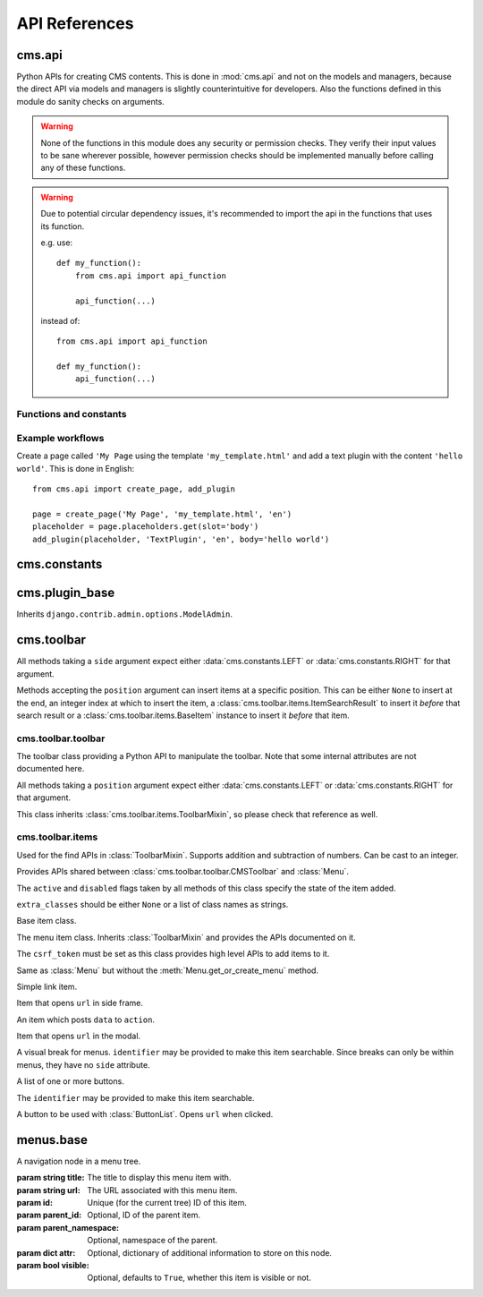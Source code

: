 ##############
API References
##############

*******
cms.api
*******

Python APIs for creating CMS contents. This is done in :mod:`cms.api` and not
on the models and managers, because the direct API via models and managers is
slightly counterintuitive for developers. Also the functions defined in this
module do sanity checks on arguments.

.. warning:: None of the functions in this module does any security or permission
             checks. They verify their input values to be sane wherever
             possible, however permission checks should be implemented manually
             before calling any of these functions.

.. warning:: Due to potential circular dependency issues, it's recommended
             to import the api in the functions that uses its function.

             e.g. use:

             ::

                 def my_function():
                     from cms.api import api_function

                     api_function(...)

             instead of:

             ::

                 from cms.api import api_function

                 def my_function():
                     api_function(...)


Functions and constants
=======================

.. module:: cms.api

.. data:: VISIBILITY_ALL

    Used for the ``limit_menu_visibility`` keyword argument to
    :func:`create_page`. Does not limit menu visibility.


.. data:: VISIBILITY_USERS

    Used for the ``limit_menu_visibility`` keyword argument to
    :func:`create_page`. Limits menu visibility to authenticated users.


.. data:: VISIBILITY_ANONYMOUS

    Used for the ``limit_menu_visibility`` keyword argument to
    :func:`create_page`. Limits menu visibility to anonymous (not authenticated) users.


.. function:: create_page(title, template, language, menu_title=None, slug=None, apphook=None, apphook_namespace=None, redirect=None, meta_description=None, created_by='python-api', parent=None, publication_date=None, publication_end_date=None, in_navigation=False, soft_root=False, reverse_id=None, navigation_extenders=None, published=False, site=None, login_required=False, limit_visibility_in_menu=VISIBILITY_ALL, position="last-child")

    Creates a :class:`cms.models.pagemodel.Page` instance and returns it. Also
    creates a :class:`cms.models.titlemodel.Title` instance for the specified
    language.

    :param string title: Title of the page
    :param string template: Template to use for this page. Must be in :setting:`CMS_TEMPLATES`
    :param string language: Language code for this page. Must be in :setting:`django:LANGUAGES`
    :param string menu_title: Menu title for this page
    :param string slug: Slug for the page, by default uses a slugified version of *title*
    :param apphook: Application to hook on this page, must be a valid apphook
    :type apphook: string or :class:`cms.app_base.CMSApp` sub-class
    :param string apphook_namespace: Name of the apphook namespace
    :param string redirect: URL redirect
    :param string meta_description: Description of this page for SEO
    :param created_by: User that is creating this page
    :type created_by: string of :class:`django.contrib.auth.models.User` instance
    :param parent: Parent page of this page
    :type parent: :class:`cms.models.pagemodel.Page` instance
    :param datetime publication_date: Date to publish this page
    :param datetime publication_end_date: Date to unpublish this page
    :param bool in_navigation: Whether this page should be in the navigation or not
    :param bool soft_root: Whether this page is a soft root or not
    :param string reverse_id: Reverse ID of this page (for template tags)
    :param string navigation_extenders: Menu to attach to this page. Must be a valid menu
    :param bool published: Whether this page should be published or not
    :param site: Site to put this page on
    :type site: :class:`django.contrib.sites.models.Site` instance
    :param bool login_required: Whether users must be logged in or not to view this page
    :param limit_menu_visibility: Limits visibility of this page in the menu
    :type limit_menu_visibility: :data:`VISIBILITY_ALL` or :data:`VISIBILITY_USERS` or :data:`VISIBILITY_ANONYMOUS`
    :param string position: Where to insert this node if *parent* is given, must be ``'first-child'`` or ``'last-child'``
    :param string overwrite_url: Overwritten path for this page


.. function:: create_title(language, title, page, menu_title=None, slug=None, redirect=None, meta_description=None, parent=None)

    Creates a :class:`cms.models.titlemodel.Title` instance and returns it.

    :param string language: Language code for this page. Must be in :setting:`django:LANGUAGES`
    :param string title: Title of the page
    :param page: The page for which to create this title
    :type page: :class:`cms.models.pagemodel.Page` instance
    :param string menu_title: Menu title for this page
    :param string slug: Slug for the page, by default uses a slugified version of *title*
    :param string redirect: URL redirect
    :param string meta_description: Description of this page for SEO
    :param parent: Used for automated slug generation
    :type parent: :class:`cms.models.pagemodel.Page` instance
    :param string overwrite_url: Overwritten path for this page


.. function:: add_plugin(placeholder, plugin_type, language, position='last-child', target=None,  **data)

    Adds a plugin to a placeholder and returns it.

    :param placeholder: Placeholder to add the plugin to
    :type placeholder: :class:`cms.models.placeholdermodel.Placeholder` instance
    :param plugin_type: What type of plugin to add
    :type plugin_type: string or :class:`cms.plugin_base.CMSPluginBase` sub-class, must be a valid plugin
    :param string language: Language code for this plugin, must be in :setting:`django:LANGUAGES`
    :param string position: Position to add this plugin to the placeholder, must be a valid django-mptt position
    :param target: Parent plugin. Must be plugin instance
    :param kwargs data: Data for the plugin type instance


.. function:: create_page_user(created_by, user, can_add_page=True, can_change_page=True, can_delete_page=True, can_recover_page=True, can_add_pageuser=True, can_change_pageuser=True, can_delete_pageuser=True, can_add_pagepermission=True, can_change_pagepermission=True, can_delete_pagepermission=True, grant_all=False)

    Creates a page user for the user provided and returns that page user.

    :param created_by: The user that creates the page user
    :type created_by: :class:`django.contrib.auth.models.User` instance
    :param user: The user to create the page user from
    :type user: :class:`django.contrib.auth.models.User` instance
    :param bool can_*: Permissions to give the user
    :param bool grant_all: Grant all permissions to the user


.. function:: assign_user_to_page(page, user, grant_on=ACCESS_PAGE_AND_DESCENDANTS, can_add=False, can_change=False, can_delete=False, can_change_advanced_settings=False, can_publish=False, can_change_permissions=False, can_move_page=False, grant_all=False)

    Assigns a user to a page and gives them some permissions. Returns the
    :class:`cms.models.permissionmodels.PagePermission` object that gets
    created.

    :param page: The page to assign the user to
    :type page: :class:`cms.models.pagemodel.Page` instance
    :param user: The user to assign to the page
    :type user: :class:`django.contrib.auth.models.User` instance
    :param grant_on: Controls which pages are affected
    :type grant_on: :data:`cms.models.permissionmodels.ACCESS_PAGE`, :data:`cms.models.permissionmodels.ACCESS_CHILDREN`, :data:`cms.models.permissionmodels.ACCESS_DESCENDANTS` or :data:`cms.models.permissionmodels.ACCESS_PAGE_AND_DESCENDANTS`
    :param can_*: Permissions to grant
    :param bool grant_all: Grant all permissions to the user


.. function:: publish_page(page, user, language)

    Publishes a page.

    :param page: The page to publish
    :type page: :class:`cms.models.pagemodel.Page` instance
    :param user: The user that performs this action
    :type user: :class:`django.contrib.auth.models.User` instance
    :param string language: The target language to publish to

.. function:: publish_pages(include_unpublished=False, language=None, site=None)

    Publishes multiple pages defined by parameters.

    :param bool include_unpublished: Set to ``True`` to publish all drafts, including unpublished ones; otherwise, only already published pages will be republished
    :param string language: If given, only pages in this language will be published; otherwise, all languages will be published
    :param site: Specify a site to publish pages for specified site only; if not specified pages from all sites are published
    :type site: :class:`django.contrib.sites.models.Site` instance

.. function:: get_page_draft(page):

    Returns the draft version of a page, regardless if the passed in
    page is a published version or a draft version.

    :param page: The page to get the draft version
    :type page: :class:`cms.models.pagemodel.Page` instance
    :return page: draft version of the page

.. function:: copy_plugins_to_language(page, source_language, target_language, only_empty=True):

    Copy the plugins to another language in the same page for all the page
    placeholders.

    By default plugins are copied only if placeholder has no plugin for the target language; use ``only_empty=False`` to change this.

    .. warning:: This function skips permissions checks

    :param page: the page to copy
    :type page: :class:`cms.models.pagemodel.Page` instance
    :param string source_language: The source language code, must be in :setting:`django:LANGUAGES`
    :param string target_language: The source language code, must be in :setting:`django:LANGUAGES`
    :param bool only_empty: if False, plugin are copied even if plugins exists in the
     target language (on a placeholder basis).
    :return int: number of copied plugins

Example workflows
=================

Create a page called ``'My Page`` using the template ``'my_template.html'`` and
add a text plugin with the content ``'hello world'``. This is done in English::

    from cms.api import create_page, add_plugin

    page = create_page('My Page', 'my_template.html', 'en')
    placeholder = page.placeholders.get(slot='body')
    add_plugin(placeholder, 'TextPlugin', 'en', body='hello world')


*************
cms.constants
*************

.. module:: cms.constants

.. data:: TEMPLATE_INHERITANCE_MAGIC

    The token used to identify when a user selects "inherit" as template for a
    page.

.. data:: LEFT

    Used as a position indicator in the toolbar.

.. data:: RIGHT

    Used as a position indicator in the toolbar.

.. data:: REFRESH

    Constant used by the toolbar.



***************
cms.plugin_base
***************

.. module:: cms.plugin_base

.. class:: CMSPluginBase

    Inherits ``django.contrib.admin.options.ModelAdmin``.

    .. attribute:: admin_preview

        Defaults to ``False``, if ``True`` there will be a preview in the admin.

    .. attribute:: change_form_template

        Custom template to use to render the form to edit this plugin.

    .. attribute:: form

        Custom form class to be used to edit this plugin.

    .. method:: get_plugin_urls(instance)

        Returns URL patterns for which the plugin wants to register views for.
        They are included under django CMS PageAdmin in the plugin path
        (e.g.: ``/admin/cms/page/plugin/<plugin-name>/`` in the default case).
        Useful if your plugin needs to asynchronously talk to the admin.

    .. attribute:: model

        Is the :class:`CMSPlugin` model we created earlier. If you don't need
        model because you just want to display some template logic, use
        :class:`CMSPlugin` from :mod:`cms.models` as the model instead.

    .. attribute:: module

        Will group the plugin in the plugin editor. If module is ``None``,
        plugin is grouped "Generic" group.

    .. attribute:: name

        Will be displayed in the plugin editor.

    .. attribute:: render_plugin

        If set to ``False``, this plugin will not be rendered at all.

    .. attribute:: render_template

        Will be rendered with the context returned by the render function.

    .. attribute:: text_enabled

        Whether this plugin can be used in text plugins or not.

    .. method:: icon_alt(instance)

        Returns the alt text for the icon used in text plugins, see
        :meth:`icon_src`.

    .. method:: icon_src(instance)

        Returns the URL to the icon to be used for the given instance when that
        instance is used inside a text plugin.

    .. method:: render(context, instance, placeholder)

        This method returns the context to be used to render the template
        specified in :attr:`render_template`.

        :param context: Current template context.
        :param instance: Plugin instance that is being rendered.
        :param placeholder: Name of the placeholder the plugin is in.
        :rtype: ``dict``


.. _toolbar-api-reference:

***********
cms.toolbar
***********


All methods taking a ``side`` argument expect either
:data:`cms.constants.LEFT` or :data:`cms.constants.RIGHT` for that
argument.

Methods accepting the ``position`` argument can insert items at a specific
position. This can be either ``None`` to insert at the end, an integer
index at which to insert the item, a :class:`cms.toolbar.items.ItemSearchResult` to insert
it *before* that search result or a :class:`cms.toolbar.items.BaseItem` instance to insert
it *before* that item.


cms.toolbar.toolbar
===================

.. module:: cms.toolbar.toolbar


.. class:: CMSToolbar

    The toolbar class providing a Python API to manipulate the toolbar. Note
    that some internal attributes are not documented here.

    All methods taking a ``position`` argument expect either
    :data:`cms.constants.LEFT` or :data:`cms.constants.RIGHT` for that
    argument.

    This class inherits :class:`cms.toolbar.items.ToolbarMixin`, so please
    check that reference as well.

    .. attribute:: is_staff

        Whether the current user is a staff user or not.

    .. attribute:: edit_mode

        Whether the toolbar is in edit mode.

    .. attribute:: build_mode

        Whether the toolbar is in build mode.

    .. attribute:: show_toolbar

        Whether the toolbar should be shown or not.

    .. attribute:: csrf_token

        The CSRF token of this request

    .. attribute:: toolbar_language

        Language used by the toolbar.

    .. attribute:: watch_models

        A list of model this toolbar works on; used for redirection after editing
        (:ref:`url_changes`).

    .. method:: add_item(item, position=None)

        Low level API to add items.

        Adds an item, which must be an instance of
        :class:`cms.toolbar.items.BaseItem`, to the toolbar.

        This method should only be used for custom item classes, as all built-in
        item classes have higher level APIs.

        Read above for information on ``position``.

    .. method:: remove_item(item)

        Removes an item from the toolbar or raises a :exc:`KeyError` if it's
        not found.

    .. method:: get_or_create_menu(key. verbose_name, side=LEFT, position=NOne)

        If a menu with ``key`` already exists, this method will return that
        menu. Otherwise it will create a menu for that ``key`` with the given
        ``verbose_name`` on ``side`` at ``position`` and return it.

    .. method:: add_button(name, url, active=False, disabled=False, extra_classes=None, extra_wrapper_classes=None, side=LEFT, position=None)

        Adds a button to the toolbar. ``extra_wrapper_classes`` will be applied
        to the wrapping ``div`` while ``extra_classes`` are applied to the
        ``<a>``.

    .. method:: add_button_list(extra_classes=None, side=LEFT, position=None)

        Adds an (empty) button list to the toolbar and returns it. See
        :class:`cms.toolbar.items.ButtonList` for further information.


cms.toolbar.items
=================

.. module:: cms.toolbar.items


.. class:: ItemSearchResult

    Used for the find APIs in :class:`ToolbarMixin`. Supports addition and
    subtraction of numbers. Can be cast to an integer.

    .. attribute:: item

        The item found.

    .. attribute:: index

        The index of the item.

.. class:: ToolbarMixin

    Provides APIs shared between :class:`cms.toolbar.toolbar.CMSToolbar` and
    :class:`Menu`.

    The ``active`` and ``disabled`` flags taken by all methods of this class
    specify the state of the item added.

    ``extra_classes`` should be either ``None`` or a list of class names as
    strings.

    .. attribute:: REFRESH_PAGE

        Constant to be used with ``on_close`` to refresh the current page when
        the frame is closed.

    .. attribute:: LEFT

        Constant to be used with ``side``.

    .. attribute:: RIGHT

        Constant to be used with ``side``.

    .. method:: get_item_count

        Returns the number of items in the toolbar or menu.

    .. method:: add_item(item, position=None)

        Low level API to add items, adds the ``item`` to the toolbar or menu
        and makes it searchable. ``item`` must be an instance of
        :class:`BaseItem`. Read above for information about the ``position``
        argument.

    .. method:: remove_item(item)

        Removes ``item`` from the toolbar or menu. If the item can't be found,
        a :exc:`KeyError` is raised.

    .. method:: find_items(item_type, **attributes)

        Returns a list of :class:`ItemSearchResult` objects matching all items
        of ``item_type``, which must be a sub-class of :class:`BaseItem`, where
        all attributes in ``attributes`` match.

    .. method:: find_first(item_type, **attributes)

        Returns the first :class:`ItemSearchResult` that matches the search or
        ``None``. The search strategy is the same as in :meth:`find_items`.
        Since positional insertion allows ``None``, it's safe to use the return
        value of this method as the position argument to insertion APIs.

    .. method:: add_sideframe_item(name, url, active=False, disabled=False, extra_classes=None, on_close=None, side=LEFT, position=None)

        Adds an item which opens ``url`` in the side frame and returns it.

        ``on_close`` can be set to ``None`` to do nothing when the side frame
        closes, :attr:`REFRESH_PAGE` to refresh the page when it
        closes or a URL to open once it closes.

    .. method:: add_modal_item(name, url, active=False, disabled=False, extra_classes=None, on_close=REFRESH_PAGE, side=LEFT, position=None)

        The same as :meth:`add_sideframe_item`, but opens the ``url`` in a
        modal dialog instead of the side frame.

        ``on_close`` can be set to ``None`` to do nothing when the side modal
        closes, :attr:`REFRESH_PAGE` to refresh the page when it
        closes or a URL to open once it closes.

        Note: The default value for ``on_close`` is different in :meth:`add_sideframe_item` then in :meth:`add_modal_item`

    .. method:: add_link_item(name, url, active=False, disabled=False, extra_classes=None, side=LEFT, position=None)

        Adds an item that simply opens ``url`` and returns it.

    .. method:: add_ajax_item(name, action, active=False, disabled=False, extra_classes=None, data=None, question=None, side=LEFT, position=None)

        Adds an item which sends a POST request to ``action`` with ``data``.
        ``data`` should be ``None`` or a dictionary, the CSRF token will
        automatically be added to it.

        If ``question`` is set to a string, it will be asked before the
        request is sent to confirm the user wants to complete this action.


.. class:: BaseItem(position)

    Base item class.

    .. attribute:: template

        Must be set by sub-classes and point to a Django template

    .. attribute:: side

        Must be either :data:`cms.constants.LEFT` or
        :data:`cms.constants.RIGHT`.

    .. method:: render()

        Renders the item and returns it as a string. By default calls
        :meth:`get_context` and renders :attr:`template` with the context
        returned.

    .. method:: get_context()

        Returns the context (as dictionary) for this item.


.. class:: Menu(name, csrf_token, side=LEFT, position=None)

    The menu item class. Inherits :class:`ToolbarMixin` and provides the APIs
    documented on it.

    The ``csrf_token`` must be set as this class provides high level APIs to
    add items to it.

    .. method:: get_or_create_menu(key, verbose_name, side=LEFT, position=None)

        The same as :meth:`cms.toolbar.toolbar.CMSToolbar.get_or_create_menu` but adds
        the menu as a sub menu and returns a :class:`SubMenu`.

    .. method:: add_break(identifier=None, position=None)

        Adds a visual break in the menu, useful for grouping items, and
        returns it. ``identifier`` may be used to make this item searchable.


.. class:: SubMenu(name, csrf_token, side=LEFT, position=None)

    Same as :class:`Menu` but without the :meth:`Menu.get_or_create_menu` method.


.. class:: LinkItem(name, url, active=False, disabled=False, extra_classes=None, side=LEFT)

    Simple link item.


.. class:: SideframeItem(name, url, active=False, disabled=False, extra_classes=None, on_close=None, side=LEFT)

    Item that opens ``url`` in side frame.


.. class:: AjaxItem(name, action, csrf_token, data=None, active=False, disabled=False, extra_classes=None, question=None, side=LEFT)

    An item which posts ``data`` to ``action``.


.. class:: ModalItem(name, url, active=False, disabled=False, extra_classes=None, on_close=None, side=LEFT)

    Item that opens ``url`` in the modal.


.. class:: Break(identifier=None)

    A visual break for menus. ``identifier`` may be provided to make this item
    searchable. Since breaks can only be within menus, they have no ``side``
    attribute.


.. class:: ButtonList(identifier=None, extra_classes=None, side=LEFT)

    A list of one or more buttons.

    The ``identifier`` may be provided to make this item searchable.

    .. method:: add_item(item)

        Adds ``item`` to the list of buttons. ``item`` must be an instance of
        :class:`Button`.

    .. method:: add_button(name, url, active=False, disabled=False, extra_classes=None)

        Adds a :class:`Button` to the list of buttons and returns it.


.. class:: Button(name, url, active=False, disabled=False, extra_classes=None)

    A button to be used with :class:`ButtonList`. Opens ``url`` when clicked.


**********
menus.base
**********

.. module:: menus.base

.. class:: NavigationNode(title, url, id[, parent_id=None][, parent_namespace=None][, attr=None][, visible=True])

    A navigation node in a menu tree.

    :param string title: The title to display this menu item with.
    :param string url: The URL associated with this menu item.
    :param id: Unique (for the current tree) ID of this item.
    :param parent_id: Optional, ID of the parent item.
    :param parent_namespace: Optional, namespace of the parent.
    :param dict attr: Optional, dictionary of additional information to store on
                      this node.
    :param bool visible: Optional, defaults to ``True``, whether this item is
                         visible or not.


    .. method:: get_descendants

        Returns a list of all children beneath the current menu item.

    .. method:: get_ancestors

        Returns a list of all parent items, excluding the current menu item.

    .. method:: get_absolute_url

        Utility method to return the URL associated with this menu item,
        primarily to follow naming convention asserted by Django.

    .. method:: get_menu_title

        Utility method to return the associated title, using the same naming
        convention used by :class:`cms.models.pagemodel.Page`.


